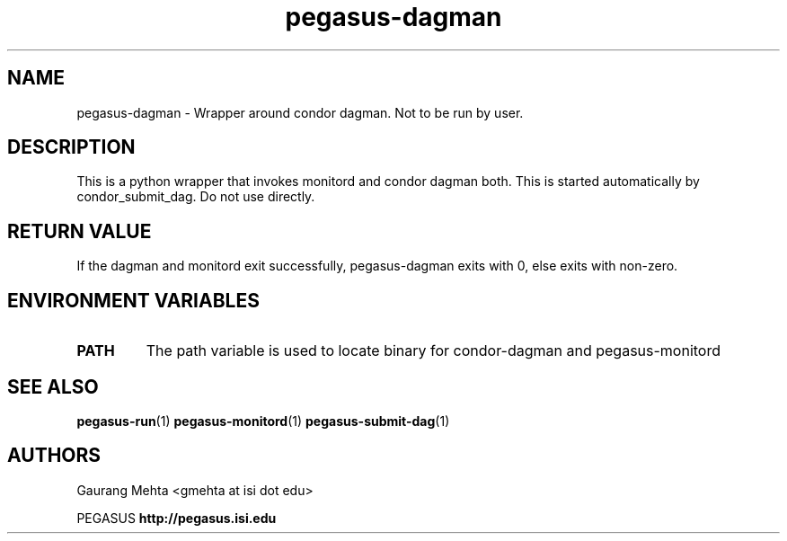 .\"  Copyright 2010-2011 University Of Southern California
.\"
.\" Licensed under the Apache License, Version 2.0 (the "License");
.\" you may not use this file except in compliance with the License.
.\" You may obtain a copy of the License at
.\"
.\"  http://www.apache.org/licenses/LICENSE-2.0
.\"
.\"  Unless required by applicable law or agreed to in writing,
.\"  software distributed under the License is distributed on an "AS IS" BASIS,
.\"  WITHOUT WARRANTIES OR CONDITIONS OF ANY KIND, either express or implied.
.\"  See the License for the specific language governing permissions and
.\" limitations under the License.
.\"
.\" 
.\" $Id: pegasus-remove.1 4235 2011-07-28 00:17:54Z gmehta $
.TH "pegasus-dagman" "1" "3.1.0" "Pegasus Workflow Planner"
.SH "NAME"
pegasus\-dagman \- Wrapper around condor dagman. Not to be run by user.

.SH "DESCRIPTION"
.LP 
This is a python wrapper that invokes monitord and condor dagman both. This is started automatically by condor_submit_dag. Do not use directly.

.SH "RETURN VALUE"
If the dagman and monitord exit successfully, pegasus\-dagman exits with 0, else exits with non\-zero.

.SH "ENVIRONMENT VARIABLES"
.TP
.B PATH
The path variable is used to locate binary for condor\-dagman and pegasus\-monitord

.SH "SEE ALSO"
.BR pegasus\-run (1)
.BR pegasus\-monitord (1)
.BR pegasus\-submit\-dag (1)

.SH "AUTHORS"
.LP
Gaurang Mehta  <gmehta at isi dot edu>
.PP 
PEGASUS
.B http://pegasus.isi.edu

